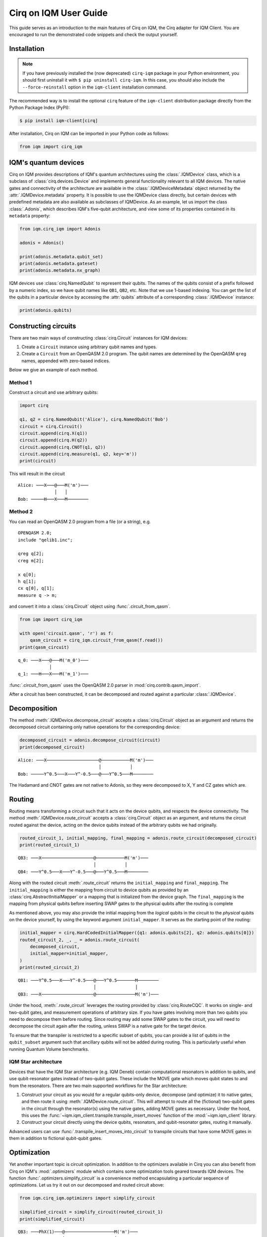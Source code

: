 .. _User guide Cirq:

Cirq on IQM User Guide
======================

This guide serves as an introduction to the main features of Cirq on IQM, the Cirq adapter for IQM Client.
You are encouraged to run the demonstrated code snippets and check the output yourself.


Installation
------------

.. note::

    If you have previously installed the (now deprecated) ``cirq-iqm`` package in your Python environment,
    you should first uninstall it with ``$ pip uninstall cirq-iqm``. In this case, you should also include
    the ``--force-reinstall`` option in the ``iqm-client`` installation command.

The recommended way is to install the optional ``cirq`` feature of the ``iqm-client`` distribution package directly
from the Python Package Index (PyPI):

.. code-block:: bash

   $ pip install iqm-client[cirq]


After installation, Cirq on IQM can be imported in your Python code as follows:

.. code-block:: python

   from iqm import cirq_iqm


IQM's quantum devices
---------------------

Cirq on IQM provides descriptions of IQM's quantum architectures using the :class:`.IQMDevice` class, which is a
subclass of :class:`cirq.devices.Device` and implements general functionality relevant to all IQM devices. The native
gates and connectivity of the architecture are available in the :class:`.IQMDeviceMetadata` object returned by the
:attr:`.IQMDevice.metadata` property. It is possible to use the IQMDevice class directly, but
certain devices with predefined metadata are also available as subclasses of IQMDevice. As an example, let
us import the class :class:`.Adonis`, which describes IQM's five-qubit architecture, and view some of its
properties contained in its ``metadata`` property:

.. code-block:: python

    from iqm.cirq_iqm import Adonis

    adonis = Adonis()

    print(adonis.metadata.qubit_set)
    print(adonis.metadata.gateset)
    print(adonis.metadata.nx_graph)


IQM devices use :class:`cirq.NamedQubit` to represent their qubits. The names of the qubits consist of a prefix
followed by a numeric index, so we have qubit names like ``QB1``, ``QB2``, etc. Note that we use 1-based
indexing. You can get the list of the qubits in a particular device by accessing the :attr:`qubits` attribute of a
corresponding :class:`.IQMDevice` instance:

.. code-block:: python

    print(adonis.qubits)


Constructing circuits
---------------------

There are two main ways of constructing :class:`cirq.Circuit` instances for IQM devices:

1. Create a ``Circuit`` instance using arbitrary qubit names and types.
2. Create a ``Circuit`` from an OpenQASM 2.0 program. The qubit names are determined by the OpenQASM ``qreg`` names,
   appended with zero-based indices.

Below we give an example of each method.


Method 1
^^^^^^^^

Construct a circuit and use arbitrary qubits:

.. code-block:: python

    import cirq

    q1, q2 = cirq.NamedQubit('Alice'), cirq.NamedQubit('Bob')
    circuit = cirq.Circuit()
    circuit.append(cirq.X(q1))
    circuit.append(cirq.H(q2))
    circuit.append(cirq.CNOT(q1, q2))
    circuit.append(cirq.measure(q1, q2, key='m'))
    print(circuit)

This will result in the circuit
::

   Alice: ───X───@───M('m')───
                 │   │
   Bob: ─────H───X───M────────


Method 2
^^^^^^^^

You can read an OpenQASM 2.0 program from a file (or a string), e.g.

::

   OPENQASM 2.0;
   include "qelib1.inc";

   qreg q[2];
   creg m[2];

   x q[0];
   h q[1];
   cx q[0], q[1];
   measure q -> m;

and convert it into a :class:`cirq.Circuit` object using :func:`.circuit_from_qasm`.

.. code-block:: python

    from iqm import cirq_iqm

    with open('circuit.qasm', 'r') as f:
        qasm_circuit = cirq_iqm.circuit_from_qasm(f.read())
    print(qasm_circuit)

::

   q_0: ───X───@───M('m_0')───
               │
   q_1: ───H───X───M('m_1')───

:func:`.circuit_from_qasm` uses the OpenQASM 2.0 parser in :mod:`cirq.contrib.qasm_import`.

After a circuit has been constructed, it can be decomposed and routed against a particular :class:`.IQMDevice`.


Decomposition
-------------

The method :meth:`.IQMDevice.decompose_circuit` accepts a :class:`cirq.Circuit` object as an argument and
returns the decomposed circuit containing only native operations for the corresponding device:

.. code-block:: python

    decomposed_circuit = adonis.decompose_circuit(circuit)
    print(decomposed_circuit)

::

    Alice: ───X────────────────────@───────────M('m')───
                                   │           │
    Bob: ─────Y^0.5───X───Y^-0.5───@───Y^0.5───M────────

The Hadamard and CNOT gates are not native to Adonis, so they were decomposed to X, Y and CZ gates which are.


.. _routing:

Routing
-------

Routing means transforming a circuit such that it acts on the device qubits, and respects the
device connectivity.
The method :meth:`.IQMDevice.route_circuit` accepts a :class:`cirq.Circuit` object as an argument,
and returns the circuit routed against the device, acting on the device qubits instead of the
arbitrary qubits we had originally.

.. code-block:: python

    routed_circuit_1, initial_mapping, final_mapping = adonis.route_circuit(decomposed_circuit)
    print(routed_circuit_1)

::

    QB3: ───X────────────────────@───────────M('m')───
                                 │           │
    QB4: ───Y^0.5───X───Y^-0.5───@───Y^0.5───M────────

Along with the routed circuit :meth:`.route_circuit` returns the ``initial_mapping`` and ``final_mapping``.
The ``initial_mapping`` is either the mapping from circuit to device qubits as provided by an
:class:`cirq.AbstractInitialMapper` or a mapping that is initialized from the device graph.
The ``final_mapping`` is the mapping from physical qubits before inserting SWAP gates to the physical
qubits after the routing is complete

As mentioned above, you may also provide the initial mapping from the *logical* qubits in the circuit to the
*physical* qubits on the device yourself, by using the keyword argument ``initial_mapper``.
It serves as the starting point of the routing:

.. code-block:: python

    initial_mapper = cirq.HardCodedInitialMapper({q1: adonis.qubits[2], q2: adonis.qubits[0]})
    routed_circuit_2, _, _ = adonis.route_circuit(
        decomposed_circuit,
        initial_mapper=initial_mapper,
    )
    print(routed_circuit_2)

::

    QB1: ───Y^0.5───X───Y^-0.5───@───Y^0.5───────M────────
                                 │               │
    QB3: ───X────────────────────@───────────────M('m')───

Under the hood, :meth:`.route_circuit` leverages the routing provided by :class:`cirq.RouteCQC`.
It works on single- and two-qubit gates, and measurement operations of arbitrary size.
If you have gates involving more than two qubits you need to decompose them before routing.
Since routing may add some SWAP gates to the circuit, you will need to decompose the circuit
again after the routing, unless SWAP is a native gate for the target device.

To ensure that the transpiler is restricted to a specific subset of qubits, you can provide a list
of qubits in the ``qubit_subset`` argument such that ancillary qubits will not be added during
routing. This is particularly useful when running Quantum Volume benchmarks.

IQM Star architecture
^^^^^^^^^^^^^^^^^^^^^

Devices that have the IQM Star architecture (e.g. IQM Deneb) contain
computational resonators in addition to qubits, and use qubit-resonator gates instead of two-qubit
gates. These include the MOVE gate which moves qubit states to and from the resonators.
There are two main supported workflows for the Star architecture:

1. Construct your circuit as you would for a regular qubits-only device, decompose (and optimize)
   it to native gates, and then route it using :meth:`.IQMDevice.route_circuit`.
   This will attempt to route all the (fictional) two-qubit gates in the circuit through the
   resonator(s) using the native gates, adding MOVE gates as necessary.
   Under the hood, this uses the :func:`~iqm.iqm_client.transpile.transpile_insert_moves` function of the
   :mod:`~iqm.iqm_client` library.

2. Construct your circuit directly using the device qubits, resonators, and qubit-resonator gates,
   routing it manually.

Advanced users can use :func:`.transpile_insert_moves_into_circuit` to transpile circuits that
have some MOVE gates in them in addition to fictional qubit-qubit gates.

Optimization
------------

Yet another important topic is circuit optimization. In addition to the optimizers available in Cirq you can also
benefit from Cirq on IQM's :mod:`.optimizers` module which contains some optimization tools geared towards IQM devices.
The function :func:`.optimizers.simplify_circuit` is a convenience method encapsulating a particular sequence of
optimizations. Let us try it out on our decomposed and routed circuit above:

.. code-block:: python

    from iqm.cirq_iqm.optimizers import simplify_circuit

    simplified_circuit = simplify_circuit(routed_circuit_1)
    print(simplified_circuit)


::

    QB3: ───PhX(1)───@───────────────────M('m')───
                     │                   │
    QB4: ────────────@───PhX(-0.5)^0.5───M────────


.. note::

    The funtion :func:`.simplify_circuit` is not associated with any IQM device, so its result may contain non-native
    gates for a particular device. In the example above we don't have them, however it is generally a good idea to run
    decomposition once again after the simplification.

Classical control
-----------------

Some IQM quantum computers support classically-controlled gates, that is, gates that are executed
conditionally depending on the result of a measurement preceding them in the quantum circuit. This
support currently has several limitations:

* Only the ``PhasedXPowGate``, ``XPowGate`` and ``YPowGate`` gates can be classically controlled.
* The gates can only be conditioned on the measurement result of a single qubit, and the only control available is to
  apply the gate if the result is 1, and apply an identity gate if the result is 0.
* The availability of the controlled gates depends on the instrumentation of the quantum computer.

The classical control can be applied on an operation using :meth:`~cirq.Operation.with_classical_controls`:

.. code-block:: python

    import cirq
    q1, q2 = cirq.NamedQubit('Alice'), cirq.NamedQubit('Bob')
    circuit = cirq.Circuit(
        cirq.X(q1),
        cirq.measure(q1, key='A'),
        cirq.X(q2).with_classical_controls('A'),
        cirq.measure(q1, q2, key='final'),
    )
    print(circuit)

::

    Alice: ───X───M───────M('final')───
                  ║       │
    Bob: ─────────╫───X───M────────────
                  ║   ║
    A: ═══════════@═══^════════════════

After an ``X`` gate is applied on ``Alice``, the qubit is measured and the result is stored
in the key ``A``. If the result is 1 (which it should always be in this case),
another ``X`` gate is subsequently applied on ``Bob``. If it is 0, an identity gate of corresponding
duration is applied instead.

The ``final`` measurement in the above circuit should always return `11`, even though ``Alice`` and ``Bob`` are never
actually entangled.

.. note::

   Because classically controlled gates can currently only take feedback from one classical bit you must condition
   them on a measurement key that only measures a single qubit.

Resetting qubits
----------------

The :class:`cirq.R` operation can be used to reset qubits to the :math:`|0\rangle` state.
It is currently implemented as a (projective) measurement followed by a classically controlled X
gate conditioned on the result, and is only available if the quantum computer supports
classically controlled gates.

.. code-block:: python

    import cirq
    q1 = cirq.NamedQubit('q1')
    circuit = cirq.Circuit(cirq.X(q1), cirq.R(q1), cirq.measure(q1))
    circuit

::

    q1: ───X───R───M───

In the above example, the X gate prepares the qubit ``q1`` in a :math:`|1\rangle` state,
and the reset then collapses it back into the :math:`|0\rangle` state.
Executing the circuit should result in (mostly) zeros being measured.


Running on a real quantum computer
----------------------------------

.. note::

   You can access IQM quantum computers via `IQM Resonance <https://www.meetiqm.com/products/iqm-resonance>`_
   or use one of the IQM quantum computers deployed at HPC centers and research institutions around the globe.

Cirq contains various simulators which you can use to simulate the circuits constructed above.
In this subsection we demonstrate how to run them on an IQM quantum computer.

Cirq on IQM provides :class:`.IQMSampler`, a subclass of :class:`cirq.work.Sampler`, which is used
to execute quantum circuits and decompose/route them for the architecture of the quantum computer.
Once you have access to an IQM server you can create an :class:`.IQMSampler` instance and use its
:meth:`~.IQMSampler.run` method to send a circuit for execution and retrieve the results:

.. code-block:: python

   from iqm.cirq_iqm.iqm_sampler import IQMSampler

   # circuit = ...

   sampler = IQMSampler(iqm_server_url)
   decomposed_circuit = sampler.device.decompose_circuit(circuit)
   routed_circuit, _, _ = sampler.device.route_circuit(decomposed_circuit)
   result = sampler.run(routed_circuit, repetitions=10)
   print(result.measurements['m'])


Note that the code snippet above assumes that you have set the variable ``iqm_server_url`` to the URL
of the IQM server. Additionally, you can pass IQM backend specific options to the :class:`.IQMSampler` class.
The below table summarises the currently available options:


.. list-table::
   :widths: 25 20 25 100
   :header-rows: 1

   * - Name
     - Type
     - Example value
     - Description
   * - :attr:`calibration_set_id`
     - :class:`uuid.UUID`
     - "f7d9642e-b0ca-4f2d-af2a-30195bd7a76d"
     - Indicates the calibration set to use. Defaults to ``None``, which means the IQM server will use the
       current default calibration set automatically.
   * - :attr:`compiler_options`
     - :class:`~iqm.iqm_client.models.CircuitCompilationOptions`
     - see below
     - Contains various options that affect the compilation of the quantum circuit into an
       instruction schedule.

The :class:`~iqm.iqm_client.models.CircuitCompilationOptions` class contains the following attributes (in addition to some
advanced options described in the API documentation):

.. list-table::
   :widths: 25 20 25 100
   :header-rows: 1

   * - Name
     - Type
     - Example value
     - Description
   * - :attr:`max_circuit_duration_over_t2`
     - :class:`float` | :class:`None`
     - 1.0
     - Set server-side circuit disqualification threshold. If any circuit in a job is estimated to take longer than the
       shortest T2 time of any qubit used in the circuit multiplied by this value, the server will reject the job.
       Setting this value to ``0.0`` will disable circuit duration check.
       The default value ``None`` means the server default value will be used.
   * - :attr:`heralding_mode`
     - :class:`~iqm.iqm_client.models.HeraldingMode`
     - "zeros"
     - Heralding mode to use during execution. The default value is "none", "zeros" enables
       all-zeros heralding where the circuit qubits are measured before the circuit begins, and the
       server post-selects and returns only those shots where the heralding measurement yields zeros
       for all the qubits.

For example if you would like to use a particular calibration set, you can provide it as follows:

.. code-block:: python

   sampler = IQMSampler(iqm_server_url, calibration_set_id="f7d9642e-b0ca-4f2d-af2a-30195bd7a76d")


The sampler will by default use an :class:`.IQMDevice` created based on architecture data obtained
from the server, which is then available in the :attr:`.IQMSampler.device` property. The architecture
data depends on the calibration set used by the sampler, so one should usually use different sampler
instances for different calibration sets. Alternatively, the device can be specified directly with
the :attr:`device` argument, but this is not recommended when running on a real quantum computer.

When executing a circuit that uses something other than the device qubits, you need to route it first,
as explained in the :ref:`routing` section above.


Authentication
^^^^^^^^^^^^^^

IQM Resonance
"""""""""""""

If you are using IQM Resonance, you have two options to authenticate:

1. Set the :envvar:`IQM_TOKEN` environment variable with the API token obtained from the Resonance dashboard.
2. Pass the ``token`` parameter to :class:`.IQMSampler`. This will be forwarded to
   :class:`~iqm.iqm_client.iqm_client.IQMClient`.

On-premises devices
"""""""""""""""""""

If the IQM server you are connecting to requires authentication, you may use
:ref:`IQM Client CLI <User guide CLI>` to retrieve and automatically refresh access tokens,
then set the :envvar:`IQM_TOKENS_FILE` environment variable, as instructed, to point to the tokens file.
See IQM Client CLI's `documentation <https://docs.meetiqm.com/iqm-client/user_guide_cli.html>`__ for details.

Alternatively, you may authenticate yourself using the :envvar:`IQM_AUTH_SERVER`,
:envvar:`IQM_AUTH_USERNAME` and :envvar:`IQM_AUTH_PASSWORD` environment variables, or pass them as
arguments to :class:`.IQMSampler`, but this approach is less secure and
considered deprecated.


Batch execution
^^^^^^^^^^^^^^^

Multiple circuits can be submitted to the IQM quantum computer at once using the
:meth:`~.IQMSampler.run_iqm_batch` method of :class:`.IQMSampler`.  This is often faster than
executing the circuits individually. Circuits submitted in a batch are still executed sequentially.

.. code-block:: python

   circuit_list = []

   circuit_list.append(routed_circuit_1)
   circuit_list.append(routed_circuit_2)

   results = sampler.run_iqm_batch(circuit_list, repetitions=10)

   for result in results:
        print(result.histogram(key="m"))


Inspecting the final circuits before submitting them for execution
^^^^^^^^^^^^^^^^^^^^^^^^^^^^^^^^^^^^^^^^^^^^^^^^^^^^^^^^^^^^^^^^^^

It is possible to inspect the final circuits that would be submitted for execution before actually submitting them,
which can be useful for debugging purposes. This can be done using :meth:`.IQMSampler.create_run_request`, which returns
a :class:`~iqm.iqm_client.models.RunRequest` containing the circuits and other data. The method accepts the same
parameters as :meth:`.IQMSampler.run` and :meth:`.IQMSampler.run_iqm_batch`, and creates the run request in the same
way as those functions.

.. code-block:: python

    # inspect the run_request without submitting it for execution
    run_request = sampler.create_run_request(routed_circuit_1, repetitions=10)
    print(run_request)

    # the following calls submit exactly the same run request for execution on the server
    sampler.run(routed_circuit_1, repetitions=10)
    sampler._client.submit_run_request(run_request)


It is also possible to print a run request when it is actually submitted by setting the environment variable
:envvar:`IQM_CLIENT_DEBUG=1`.


More examples
-------------

More examples are available in the
`Cirq on IQM examples directory <https://github.com/iqm-finland/sdk/tree/main/iqm_client/src/iqm/cirq_iqm/examples>`_
of the IQM Client repository.


